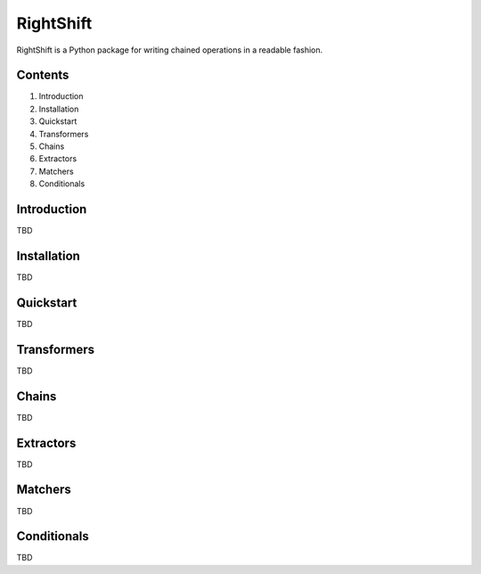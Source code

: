 ==========
RightShift
==========

RightShift is a Python package for writing chained operations in a readable fashion.


Contents
========

1. Introduction
2. Installation
3. Quickstart
4. Transformers
5. Chains
6. Extractors
7. Matchers
8. Conditionals


Introduction
============

TBD


Installation
============

TBD


Quickstart
==========

TBD


Transformers
============

TBD


Chains
======

TBD


Extractors
==========

TBD


Matchers
========

TBD


Conditionals
============

TBD